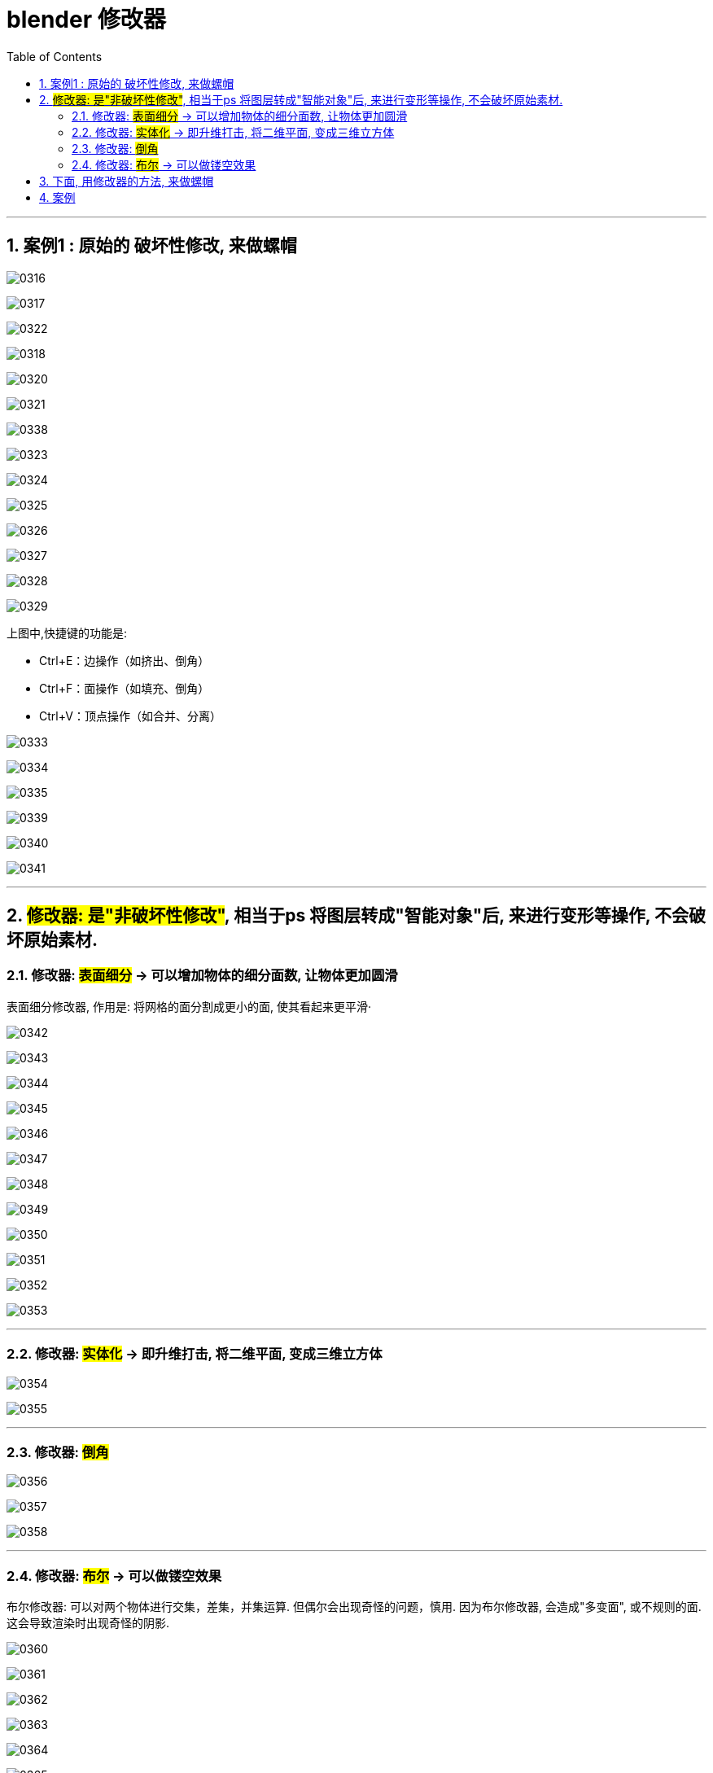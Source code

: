 
= blender 修改器
:toc: left
:toclevels: 3
:sectnums:
:stylesheet: myAdocCss.css


'''

== 案例1 : 原始的 破坏性修改, 来做螺帽

image:img/0316.png[,]

image:img/0317.png[,]

image:img/0322.png[,]

image:img/0318.png[,]


image:img/0320.png[,]

image:img/0321.png[,]

image:img/0338.png[,]


image:img/0323.png[,]

image:img/0324.png[,]

image:img/0325.png[,]

image:img/0326.png[,]

image:img/0327.png[,]

image:img/0328.png[,]

image:img/0329.png[,]

上图中,快捷键的功能是:

- Ctrl+E：边操作（如挤出、倒角）
- Ctrl+F：面操作（如填充、倒角）
- Ctrl+V：顶点操作（如合并、分离）




image:img/0333.png[,]

image:img/0334.png[,]

image:img/0335.png[,]





image:img/0339.png[,]

image:img/0340.png[,]

image:img/0341.png[,]

'''

== #修改器: 是"非破坏性修改"#, 相当于ps 将图层转成"智能对象"后, 来进行变形等操作, 不会破坏原始素材.

=== 修改器: #表面细分# -> 可以增加物体的细分面数, 让物体更加圆滑

表面细分修改器, 作用是: 将网格的面分割成更小的面, 使其看起来更平滑·



image:img/0342.png[,]

image:img/0343.png[,]

image:img/0344.png[,]

image:img/0345.png[,]



image:img/0346.png[,]

image:img/0347.png[,]

image:img/0348.png[,]

image:img/0349.png[,]

image:img/0350.png[,]

image:img/0351.png[,]

image:img/0352.png[,]

image:img/0353.png[,]

'''

=== 修改器: #实体化# -> 即升维打击, 将二维平面, 变成三维立方体



image:img/0354.png[,]

image:img/0355.png[,]

'''

=== 修改器: #倒角#

image:img/0356.png[,]

image:img/0357.png[,]

image:img/0358.png[,]

'''

=== 修改器: #布尔# -> 可以做镂空效果

布尔修改器: 可以对两个物体进行交集，差集，并集运算. 但偶尔会出现奇怪的问题，慎用. 因为布尔修改器, 会造成"多变面", 或不规则的面. 这会导致渲染时出现奇怪的阴影.

image:img/0360.png[,]

image:img/0361.png[,]

image:img/0362.png[,]

image:img/0363.png[,]

image:img/0364.png[,]

image:img/0365.png[,]

image:img/0366.png[,]


布尔修改器的缺点:  会造成"多变面", 或不规则的面. 这会导致渲染时出现奇怪的阴影.


image:img/0385.png[,]

'''

== 下面, 用修改器的方法, 来做螺帽

image:img/0367.png[,]

image:img/0368.png[,]

image:img/0369.png[,]

image:img/0370.png[,]

image:img/0371.png[,]

image:img/0372.png[,]

image:img/0373.png[,]

image:img/0374.png[,]

image:img/0375.png[,]

image:img/0376.png[,]

image:img/0377.png[,]

image:img/0378.png[,]

image:img/0379.png[,]

image:img/0380.png[,]

image:img/0381.png[,]

image:img/0382.png[,]

image:img/0383.png[,]

image:img/0384.png[,]


image:img/0386.png[,]

'''

== 案例


image:img/0387.png[,]

image:img/0388.png[,]

image:img/0389.png[,]























